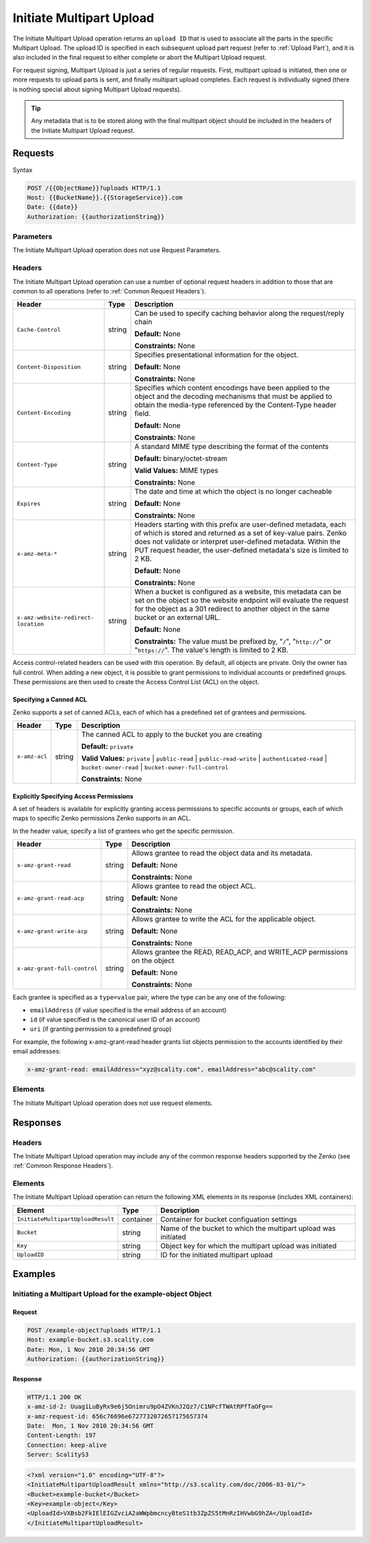 .. _Initiate Multipart Upload:

Initiate Multipart Upload
=========================

The Initiate Multipart Upload operation returns an ``upload ID`` that is
used to associate all the parts in the specific Multipart Upload. The
upload ID is specified in each subsequent upload part request (refer to
:ref:`Upload Part`), and it is also included in the final request
to either complete or abort the Multipart Upload request.

For request signing, Multipart Upload is just a series of regular
requests. First, multipart upload is initiated, then one or more
requests to upload parts is sent, and finally multipart upload
completes. Each request is individually signed (there is nothing special
about signing Multipart Upload requests).

.. tip::

  Any metadata that is to be stored along with the final multipart object
  should be included in the headers of the Initiate Multipart Upload
  request.

Requests
--------

Syntax

.. code::

   POST /{{ObjectName}}?uploads HTTP/1.1
   Host: {{BucketName}}.{{StorageService}}.com
   Date: {{date}}
   Authorization: {{authorizationString}}

Parameters
~~~~~~~~~~

The Initiate Multipart Upload operation does not use Request Parameters.

Headers
~~~~~~~

The Initiate Multipart Upload operation can use a number of optional
request headers in addition to those that are common to all operations
(refer to :ref:`Common Request Headers`).

.. tabularcolumns:: X{0.20\textwidth}X{0.10\textwidth}X{0.65\textwidth}
.. table::
   :class: longtable

   +--------------------------+--------+------------------------------------------+
   | Header                   | Type   | Description                              |
   +==========================+========+==========================================+
   | ``Cache-Control``        | string | Can be used to specify caching behavior  |
   |                          |        | along the request/reply chain            |
   |                          |        |                                          |
   |                          |        | **Default:** None                        |
   |                          |        |                                          |
   |                          |        | **Constraints:** None                    |
   +--------------------------+--------+------------------------------------------+
   | ``Content-Disposition``  | string | Specifies presentational information for |
   |                          |        | the object.                              |
   |                          |        |                                          |
   |                          |        | **Default:** None                        |
   |                          |        |                                          |
   |                          |        | **Constraints:** None                    |
   +--------------------------+--------+------------------------------------------+
   | ``Content-Encoding``     | string | Specifies which content encodings have   |
   |                          |        | been applied to the object and the       |
   |                          |        | decoding mechanisms that must be applied |
   |                          |        | to obtain the media-type referenced by   |
   |                          |        | the Content-Type header field.           |
   |                          |        |                                          |
   |                          |        | **Default:** None                        |
   |                          |        |                                          |
   |                          |        | **Constraints:** None                    |
   +--------------------------+--------+------------------------------------------+
   | ``Content-Type``         | string | A standard MIME type describing the      |
   |                          |        | format of the contents                   |
   |                          |        |                                          |
   |                          |        | **Default:** binary/octet-stream         |
   |                          |        |                                          |
   |                          |        | **Valid Values:** MIME types             |
   |                          |        |                                          |
   |                          |        | **Constraints:** None                    |
   +--------------------------+--------+------------------------------------------+
   | ``Expires``              | string | The date and time at which the object is |
   |                          |        | no longer cacheable                      |
   |                          |        |                                          |
   |                          |        | **Default:** None                        |
   |                          |        |                                          |
   |                          |        | **Constraints:** None                    |
   +--------------------------+--------+------------------------------------------+
   | ``x-amz-meta-*``         | string | Headers starting with this prefix are    |
   |                          |        | user-defined metadata, each of which is  |
   |                          |        | stored and returned as a set of          |
   |                          |        | key-value pairs. Zenko does not validate |
   |                          |        | or interpret user-defined metadata.      |
   |                          |        | Within the PUT request header, the       |
   |                          |        | user-defined metadata's size is limited  |
   |                          |        | to 2 KB.                                 |
   |                          |        |                                          |
   |                          |        | **Default:** None                        |
   |                          |        |                                          |
   |                          |        | **Constraints:** None                    |
   +--------------------------+--------+------------------------------------------+
   | ``x-amz-website-redirect-| string | When a bucket is configured as a website,|
   | location``               |        | this metadata can be set on the object   |
   |                          |        | so the website endpoint will evaluate    |
   |                          |        | the request for the object as a 301      |
   |                          |        | redirect to another object in the same   |
   |                          |        | bucket or an external URL.               |
   |                          |        |                                          |
   |                          |        | **Default:** None                        |
   |                          |        |                                          |
   |                          |        | **Constraints:** The value must be       |
   |                          |        | prefixed by, "``/``", "``http://``" or   |
   |                          |        | "``https://``". The value's length is    |
   |                          |        | limited to 2 KB.                         |
   +--------------------------+--------+------------------------------------------+

Access control-related headers can be used with this operation. By
default, all objects are private. Only the owner has full control. When
adding a new object, it is possible to grant permissions to individual
accounts or predefined groups. These permissions are then used to create
the Access Control List (ACL) on the object.

Specifying a Canned ACL
```````````````````````

Zenko supports a set of canned ACLs, each of which has a predefined set of
grantees and permissions.

.. tabularcolumns:: X{0.15\textwidth}X{0.10\textwidth}X{0.70\textwidth}
.. table::

   +---------------+---------+-----------------------------------------------------+
   | Header        | Type    | Description                                         |
   +===============+=========+=====================================================+
   | ``x-amz-acl`` | string  | The canned ACL to apply to the bucket you are       |
   |               |         | creating                                            |
   |               |         |                                                     |
   |               |         | **Default:** ``private``                            |
   |               |         |                                                     |
   |               |         | **Valid Values:** ``private`` \| ``public-read`` \| |
   |               |         | ``public-read-write`` \| ``authenticated-read`` \|  |
   |               |         | ``bucket-owner-read`` \|                            |
   |               |         | ``bucket-owner-full-control``                       |
   |               |         |                                                     |
   |               |         | **Constraints:** None                               |
   +---------------+---------+-----------------------------------------------------+

Explicitly Specifying Access Permissions
````````````````````````````````````````

A set of headers is available for explicitly granting access permissions
to specific accounts or groups, each of which maps to specific Zenko
permissions Zenko supports in an ACL.

In the header value, specify a list of grantees who get the specific
permission.

.. tabularcolumns:: X{0.25\textwidth}X{0.10\textwidth}X{0.55\textwidth}
.. table::

   +-----------------------------+--------+--------------------------------------+
   | Header                      | Type   | Description                          |
   +=============================+========+======================================+
   | ``x-amz-grant-read``        | string | Allows grantee to read the object    |
   |                             |        | data and its metadata.               |
   |                             |        |                                      |
   |                             |        | **Default:** None                    |
   |                             |        |                                      |
   |                             |        | **Constraints:** None                |
   +-----------------------------+--------+--------------------------------------+
   | ``x-amz-grant-read-acp``    | string | Allows grantee to read the object    |
   |                             |        | ACL.                                 |
   |                             |        |                                      |
   |                             |        | **Default:** None                    |
   |                             |        |                                      |
   |                             |        | **Constraints:** None                |
   +-----------------------------+--------+--------------------------------------+
   | ``x-amz-grant-write-acp``   | string | Allows grantee to write the ACL for  |
   |                             |        | the applicable object.               |
   |                             |        |                                      |
   |                             |        | **Default:** None                    |
   |                             |        |                                      |
   |                             |        | **Constraints:** None                |
   +-----------------------------+--------+--------------------------------------+
   | ``x-amz-grant-full-control``| string | Allows grantee the  READ, READ_ACP,  |
   |                             |        | and WRITE_ACP permissions on the     |
   |                             |        | object                               |
   |                             |        |                                      |
   |                             |        | **Default:** None                    |
   |                             |        |                                      |
   |                             |        | **Constraints:** None                |
   +-----------------------------+--------+--------------------------------------+

Each grantee is specified as a ``type=value`` pair, where the type can
be any one of the following:

-  ``emailAddress`` (if value specified is the email address of an
   account)
-  ``id`` (if value specified is the canonical user ID of an account)
-  ``uri`` (if granting permission to a predefined group)

For example, the following x-amz-grant-read header grants list objects
permission to the accounts identified by their email addresses:

.. code::

   x-amz-grant-read: emailAddress="xyz@scality.com", emailAddress="abc@scality.com"

Elements
~~~~~~~~

The Initiate Multipart Upload operation does not use request elements.

Responses
---------

Headers
~~~~~~~

The Initiate Multipart Upload operation may include any of the common response
headers supported by the Zenko (see :ref:`Common Response Headers`).

Elements
~~~~~~~~

The Initiate Multipart Upload operation can return the following XML elements in
its response (includes XML containers):

.. tabularcolumns:: X{0.50\textwidth}X{0.10\textwidth}X{0.35\textwidth}
.. table::

   +------------------------------------+-----------+-----------------------+
   | Element                            | Type      | Description           |
   +====================================+===========+=======================+
   | ``InitiateMultipartUploadResult``  | container | Container for bucket  |
   |                                    |           | configuation settings |
   +------------------------------------+-----------+-----------------------+
   | ``Bucket``                         | string    | Name of the bucket to |
   |                                    |           | which the multipart   |
   |                                    |           | upload was initiated  |
   +------------------------------------+-----------+-----------------------+
   | ``Key``                            | string    | Object key for which  |
   |                                    |           | the multipart upload  |
   |                                    |           | was initiated         |
   +------------------------------------+-----------+-----------------------+
   | ``UploadID``                       | string    | ID for the initiated  |
   |                                    |           | multipart upload      |
   +------------------------------------+-----------+-----------------------+

Examples
--------

Initiating a Multipart Upload for the example-object Object
~~~~~~~~~~~~~~~~~~~~~~~~~~~~~~~~~~~~~~~~~~~~~~~~~~~~~~~~~~~

Request
```````

.. code::

   POST /example-object?uploads HTTP/1.1
   Host: example-bucket.s3.scality.com
   Date: Mon, 1 Nov 2010 20:34:56 GMT
   Authorization: {{authorizationString}}

Response
````````

.. code::

   HTTP/1.1 200 OK
   x-amz-id-2: Uuag1LuByRx9e6j5Onimru9pO4ZVKnJ2Qz7/C1NPcfTWAtRPfTaOFg==
   x-amz-request-id: 656c76696e6727732072657175657374
   Date:  Mon, 1 Nov 2010 20:34:56 GMT
   Content-Length: 197
   Connection: keep-alive
   Server: ScalityS3

.. code::

   <?xml version="1.0" encoding="UTF-8"?>
   <InitiateMultipartUploadResult xmlns="http://s3.scality.com/doc/2006-03-01/">
   <Bucket>example-bucket</Bucket>
   <Key>example-object</Key>
   <UploadId>VXBsb2FkIElEIGZvciA2aWWpbmcncyBteS1tb3ZpZS5tMnRzIHVwbG9hZA</UploadId>
   </InitiateMultipartUploadResult>
